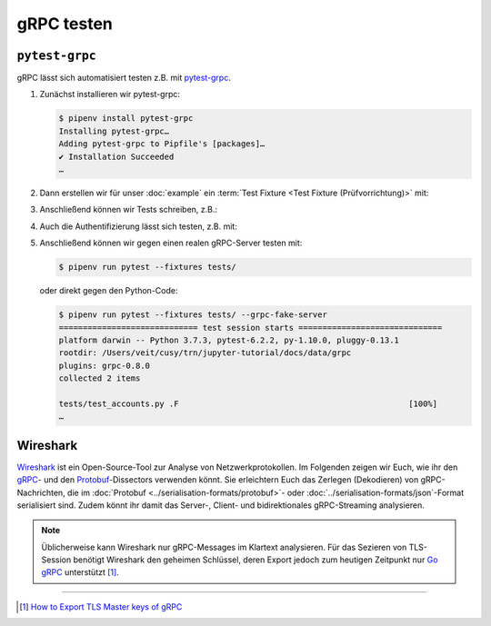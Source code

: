 gRPC testen
===========

``pytest-grpc``
---------------

gRPC lässt sich automatisiert testen z.B. mit `pytest-grpc
<https://pypi.org/project/pytest-grpc>`_.

#. Zunächst installieren wir pytest-grpc:

   .. code-block:: console

    $ pipenv install pytest-grpc
    Installing pytest-grpc…
    Adding pytest-grpc to Pipfile's [packages]…
    ✔ Installation Succeeded
    …

#. Dann erstellen wir für unser :doc:`example` ein :term:`Test Fixture <Test
   Fixture (Prüfvorrichtung)>` mit:

   .. literalinclude:: tests/test_accounts.py
      :language: python
      :lines: 2,4-25

   .. seealso::
      * `pytest fixtures <https://docs.pytest.org/en/latest/explanation/fixtures.html>`_

#. Anschließend können wir Tests schreiben, z.B.:

   .. literalinclude:: tests/test_accounts.py
      :language: python
      :lines: 28-44

#. Auch die Authentifizierung lässt sich testen, z.B. mit:

   .. literalinclude:: tests/test_accounts.py
      :language: python
      :lines: 1,3,47-97

#. Anschließend können wir gegen einen realen gRPC-Server testen mit:

   .. code-block:: console

    $ pipenv run pytest --fixtures tests/

   oder direkt gegen den Python-Code:

   .. code-block:: console

    $ pipenv run pytest --fixtures tests/ --grpc-fake-server
    ============================= test session starts ==============================
    platform darwin -- Python 3.7.3, pytest-6.2.2, py-1.10.0, pluggy-0.13.1
    rootdir: /Users/veit/cusy/trn/jupyter-tutorial/docs/data/grpc
    plugins: grpc-0.8.0
    collected 2 items

    tests/test_accounts.py .F                                                [100%]
    …

.. seealso::
   * `GitHub <https://github.com/kataev/pytest-grpc>`_
   * `Beispiel
     <https://github.com/kataev/pytest-grpc/blob/master/example/test_example.py>`_

Wireshark
---------

`Wireshark <https://www.wireshark.org/>`_ ist ein Open-Source-Tool zur Analyse
von Netzwerkprotokollen. Im Folgenden zeigen wir Euch, wie ihr den `gRPC
<https://gitlab.com/wireshark/wireshark/-/wikis/gRPC>`_- und den `Protobuf
<https://gitlab.com/wireshark/wireshark/-/wikis/Protobuf>`_-Dissectors verwenden
könnt. Sie erleichtern Euch das Zerlegen (Dekodieren) von gRPC-Nachrichten, die
im :doc:`Protobuf <../serialisation-formats/protobuf>`- oder
:doc:`../serialisation-formats/json`-Format serialisiert sind. Zudem könnt ihr
damit das Server-, Client- und bidirektionales gRPC-Streaming analysieren.

.. note::
    Üblicherweise kann Wireshark nur gRPC-Messages im Klartext analysieren. Für
    das Sezieren von TLS-Session benötigt Wireshark den geheimen Schlüssel,
    deren Export jedoch zum heutigen Zeitpunkt nur `Go gRPC
    <https://grpc.io/docs/languages/go/>`_ unterstützt [#]_.

.. seealso::
    * `Analyzing gRPC messages using Wireshark
      <https://grpc.io/blog/wireshark/>`_

----

.. [#] `How to Export TLS Master keys of gRPC
       <https://gitlab.com/wireshark/wireshark/-/wikis/How-to-Export-TLS-Master-keys-of-gRPC>`_
